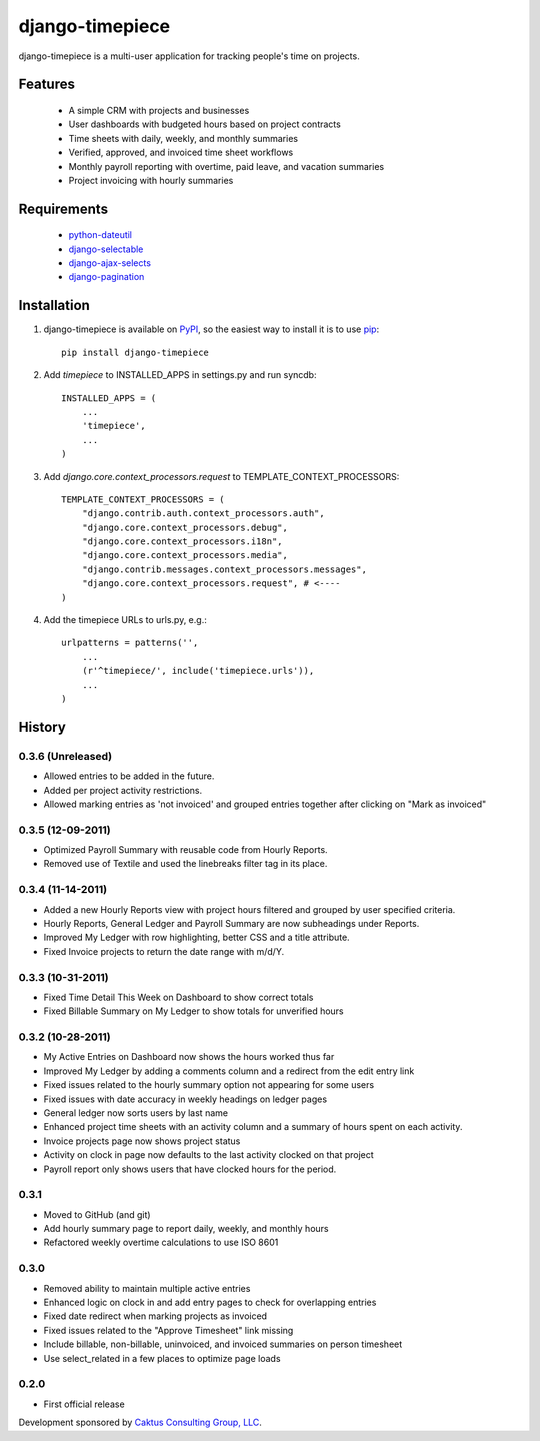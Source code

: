 django-timepiece
================

django-timepiece is a multi-user application for tracking people's time on projects.

Features
--------

 * A simple CRM with projects and businesses
 * User dashboards with budgeted hours based on project contracts
 * Time sheets with daily, weekly, and monthly summaries
 * Verified, approved, and invoiced time sheet workflows
 * Monthly payroll reporting with overtime, paid leave, and vacation summaries
 * Project invoicing with hourly summaries

Requirements
------------

 * `python-dateutil <http://labix.org/python-dateutil>`_
 * `django-selectable <http://pypi.python.org/pypi/django-selectable>`_
 * `django-ajax-selects <http://pypi.python.org/pypi/django-ajax-selects>`_
 * `django-pagination <http://pypi.python.org/pypi/django-pagination>`_

Installation
------------

#. django-timepiece is available on `PyPI <http://pypi.python.org/pypi/django-timepiece>`_, so the easiest way to install it is to use `pip <http://pip.openplans.org/>`_::

    pip install django-timepiece

#. Add `timepiece` to INSTALLED_APPS in settings.py and run syncdb::

    INSTALLED_APPS = (
        ...
        'timepiece',
        ...
    )

#. Add `django.core.context_processors.request` to TEMPLATE_CONTEXT_PROCESSORS::

    TEMPLATE_CONTEXT_PROCESSORS = (
        "django.contrib.auth.context_processors.auth",
        "django.core.context_processors.debug",
        "django.core.context_processors.i18n",
        "django.core.context_processors.media",
        "django.contrib.messages.context_processors.messages",
        "django.core.context_processors.request", # <----
    )

#. Add the timepiece URLs to urls.py, e.g.::

    urlpatterns = patterns('',
        ...
        (r'^timepiece/', include('timepiece.urls')),
        ...
    )

History
-------

0.3.6 (Unreleased)
******************
* Allowed entries to be added in the future.
* Added per project activity restrictions.
* Allowed marking entries as 'not invoiced' and grouped entries together after clicking on "Mark as invoiced"

0.3.5 (12-09-2011)
******************
* Optimized Payroll Summary with reusable code from Hourly Reports.
* Removed use of Textile and used the linebreaks filter tag in its place.

0.3.4 (11-14-2011)
******************
* Added a new Hourly Reports view with project hours filtered and grouped by user specified criteria.
* Hourly Reports, General Ledger and Payroll Summary are now subheadings under Reports.
* Improved My Ledger with row highlighting, better CSS and a title attribute.
* Fixed Invoice projects to return the date range with m/d/Y.

0.3.3 (10-31-2011)
******************

* Fixed Time Detail This Week on Dashboard to show correct totals
* Fixed Billable Summary on My Ledger to show totals for unverified hours

0.3.2 (10-28-2011)
******************

* My Active Entries on Dashboard now shows the hours worked thus far
* Improved My Ledger by adding a comments column and a redirect from the edit entry link
* Fixed issues related to the hourly summary option not appearing for some users
* Fixed issues with date accuracy in weekly headings on ledger pages
* General ledger now sorts users by last name
* Enhanced project time sheets with an activity column and a summary of hours spent on each activity.
* Invoice projects page now shows project status
* Activity on clock in page now defaults to the last activity clocked on that project
* Payroll report only shows users that have clocked hours for the period.

0.3.1
*****

* Moved to GitHub (and git)
* Add hourly summary page to report daily, weekly, and monthly hours
* Refactored weekly overtime calculations to use ISO 8601

0.3.0
*****

* Removed ability to maintain multiple active entries
* Enhanced logic on clock in and add entry pages to check for overlapping entries
* Fixed date redirect when marking projects as invoiced
* Fixed issues related to the "Approve Timesheet" link missing
* Include billable, non-billable, uninvoiced, and invoiced summaries on person timesheet
* Use select_related in a few places to optimize page loads

0.2.0
*****

* First official release

Development sponsored by `Caktus Consulting Group, LLC
<http://www.caktusgroup.com/services>`_.
